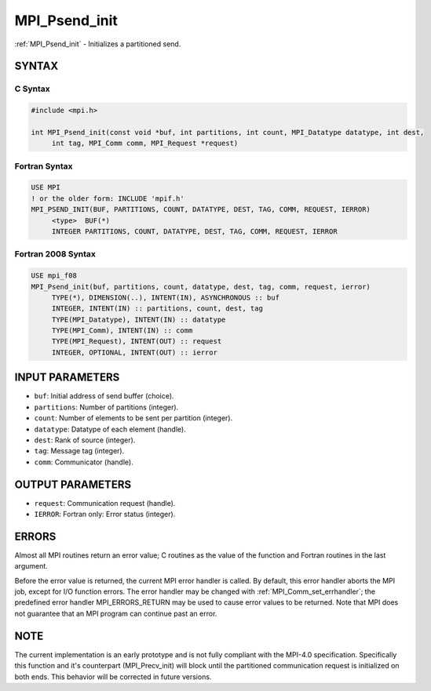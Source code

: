 .. _mpi_psend_init:


MPI_Psend_init
==============

.. include_body

:ref:`MPI_Psend_init` - Initializes a partitioned send.


SYNTAX
------


C Syntax
^^^^^^^^

.. code-block:: c

   #include <mpi.h>

   int MPI_Psend_init(const void *buf, int partitions, int count, MPI_Datatype datatype, int dest,
   	int tag, MPI_Comm comm, MPI_Request *request)


Fortran Syntax
^^^^^^^^^^^^^^

.. code-block:: fortran

   USE MPI
   ! or the older form: INCLUDE 'mpif.h'
   MPI_PSEND_INIT(BUF, PARTITIONS, COUNT, DATATYPE, DEST, TAG, COMM, REQUEST, IERROR)
   	<type>	BUF(*)
   	INTEGER	PARTITIONS, COUNT, DATATYPE, DEST, TAG, COMM, REQUEST, IERROR


Fortran 2008 Syntax
^^^^^^^^^^^^^^^^^^^

.. code-block:: fortran

   USE mpi_f08
   MPI_Psend_init(buf, partitions, count, datatype, dest, tag, comm, request, ierror)
   	TYPE(*), DIMENSION(..), INTENT(IN), ASYNCHRONOUS :: buf
   	INTEGER, INTENT(IN) :: partitions, count, dest, tag
   	TYPE(MPI_Datatype), INTENT(IN) :: datatype
   	TYPE(MPI_Comm), INTENT(IN) :: comm
   	TYPE(MPI_Request), INTENT(OUT) :: request
   	INTEGER, OPTIONAL, INTENT(OUT) :: ierror


INPUT PARAMETERS
----------------
* ``buf``: Initial address of send buffer (choice).
* ``partitions``: Number of partitions (integer).
* ``count``: Number of elements to be sent per partition (integer).
* ``datatype``: Datatype of each element (handle).
* ``dest``: Rank of source (integer).
* ``tag``: Message tag (integer).
* ``comm``: Communicator (handle).

OUTPUT PARAMETERS
-----------------
* ``request``: Communication request (handle).
* ``IERROR``: Fortran only: Error status (integer).

ERRORS
------

Almost all MPI routines return an error value; C routines as the value
of the function and Fortran routines in the last argument.

Before the error value is returned, the current MPI error handler is
called. By default, this error handler aborts the MPI job, except for
I/O function errors. The error handler may be changed with
:ref:`MPI_Comm_set_errhandler`; the predefined error handler MPI_ERRORS_RETURN
may be used to cause error values to be returned. Note that MPI does not
guarantee that an MPI program can continue past an error.


NOTE
----

The current implementation is an early prototype and is not fully
compliant with the MPI-4.0 specification. Specifically this function and
it's counterpart (MPI_Precv_init) will block until the partitioned
communication request is initialized on both ends. This behavior will be
corrected in future versions.


.. seealso::
   | :ref:`MPI_Precv_init`
